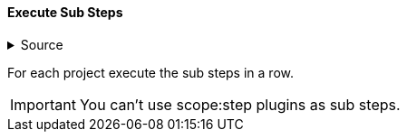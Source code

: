 ==== Execute Sub Steps

.Source
[%collapsible]
====
/de/mhus/con/plugin/ExecuteMojo.java
====


For each project execute the sub steps in a row.

IMPORTANT: You can't use scope:step plugins as sub steps.


